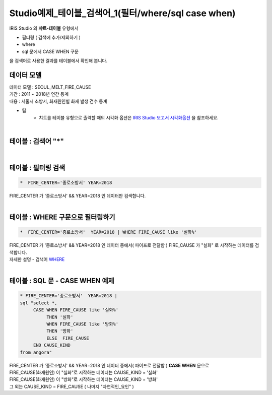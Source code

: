 Studio예제_테이블_검색어_1(필터/where/sql case when)
========================================================================

| IRIS Studio 의 **챠트-테이블** 유형에서 

- 필터링 ( 검색에 추가/제외하기 )
- where
- sql 문에서 CASE WHEN 구문

| 을 검색어로 사용한 결과를 테이블에서 확인해 봅니다.



데이터 모델
------------------------------


| 데이터 모델 : SEOUL_MELT_FIRE_CAUSE
| 기간 : 2011 ~ 2018년 연간 통계
| 내용 : 서울시 소방서, 화재원인별 화재 발생 건수 통계


.. image:: images/table_1_01.png
    :scale: 60%
    :alt: table_1_01


- 팁 
    - 챠트를 테이블 유형으로 출력할 때의 시각화 옵션은 `IRIS Studio 보고서 시각화옵션 <http://docs.iris.tools/manual/IRIS-Manual/IRIS-Studio/studio/index.html#id35>`__ 을 참조하세요.

|

테이블 : 검색어 "*"
-------------------------------------------

.. image:: images/table_1_02_1.png
    :alt: table_1_02_1

|

테이블 : 필터링 검색
-------------------------------------------

.. code::

   *  FIRE_CENTER='종로소방서' YEAR=2018



| FIRE_CENTER 가 '종로소방서' && YEAR=2018 인 데이터만 검색합니다.


.. image:: images/table_1_03.png
    :alt: table_1_03

|


테이블 : WHERE 구문으로 필터링하기
-------------------------------------------

.. code::

   *  FIRE_CENTER='종로소방서'  YEAR=2018 | WHERE FIRE_CAUSE like '실화%'


| FIRE_CENTER 가 '종로소방서' && YEAR=2018 인 데이터 중에서( 파이프로 전달함 ) FIRE_CAUSE 가 "실화" 로 시작하는 데이터를 검색합니다.
| 자세한 설명 - 검색어 `WHERE <http://docs.iris.tools/manual/IRIS-Manual/IRIS-Discovery-Middleware/command/commands/where.html#where>`__ 



.. image:: images/table_1_04.png
    :alt: table_1_04

|

테이블 : SQL 문 - CASE WHEN 예제
---------------------------------------------

.. code::

  * FIRE_CENTER='종로소방서'  YEAR=2018 | 
  sql "select *, 
       CASE WHEN FIRE_CAUSE like '실화%' 
            THEN '실화' 
            WHEN FIRE_CAUSE like '방화%'
            THEN '방화'
            ELSE  FIRE_CAUSE 
       END CAUSE_KIND
  from angora"



| FIRE_CENTER 가 '종로소방서' && YEAR=2018 인 데이터 중에서( 파이프로 전달함 ) **CASE WHEN** 문으로
| FIRE_CAUSE(화재원인) 이 "실화"로 시작하는 데이터는 CAUSE_KIND = '실화'
| FIRE_CAUSE(화재원인) 이 "방화"로 시작하는 데이터는 CAUSE_KIND = '방화'
| 그 외는 CAUSE_KIND = FIRE_CAUSE ( 나머지 "자연적인_요인" )



.. image:: images/table_1_05.png
    :alt: table_1_05





